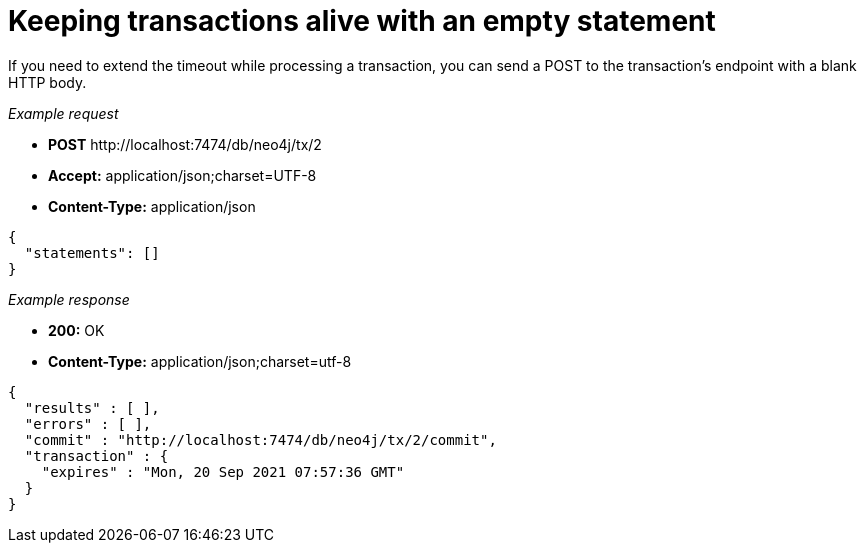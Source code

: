 :description: Transaction keep alive.

[[http-api-reset-transaction-timeout-of-an-open-transaction]]
= Keeping transactions alive with an empty statement

If you need to extend the timeout while processing a transaction, you can send a POST to the transaction's endpoint with a blank HTTP body.

_Example request_

* *+POST+*  +http://localhost:7474/db/neo4j/tx/2+
* *+Accept:+* +application/json;charset=UTF-8+
* *+Content-Type:+* +application/json+

[source, JSON, role="nocopy"]
----
{
  "statements": []
}
----

_Example response_

* *+200:+* +OK+
* *+Content-Type:+* +application/json;charset=utf-8+

[source, JSON, role="nocopy"]
----
{
  "results" : [ ],
  "errors" : [ ],
  "commit" : "http://localhost:7474/db/neo4j/tx/2/commit",
  "transaction" : {
    "expires" : "Mon, 20 Sep 2021 07:57:36 GMT"
  }
}
----

